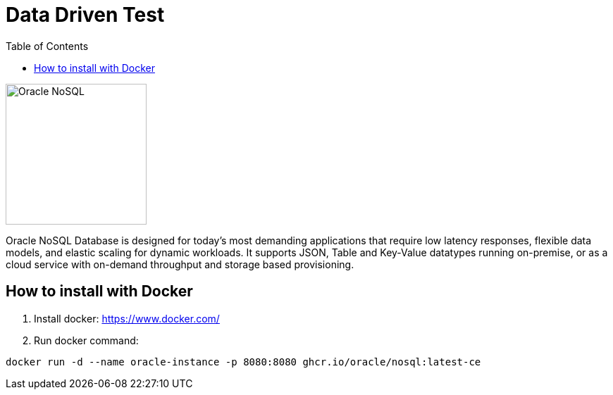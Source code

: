 = Data Driven Test
:toc: auto

image::http://www.jnosql.org/img/logos/oracle.png[Oracle NoSQL, width=200px]

Oracle NoSQL Database is designed for today’s most demanding applications that require low latency responses, flexible data models, and elastic scaling for dynamic workloads. It supports JSON, Table and Key-Value datatypes running on-premise, or as a cloud service with on-demand throughput and storage based provisioning.

== How to install with Docker

1. Install docker: https://www.docker.com/
2. Run docker command:

[source, bash]
----
docker run -d --name oracle-instance -p 8080:8080 ghcr.io/oracle/nosql:latest-ce
----